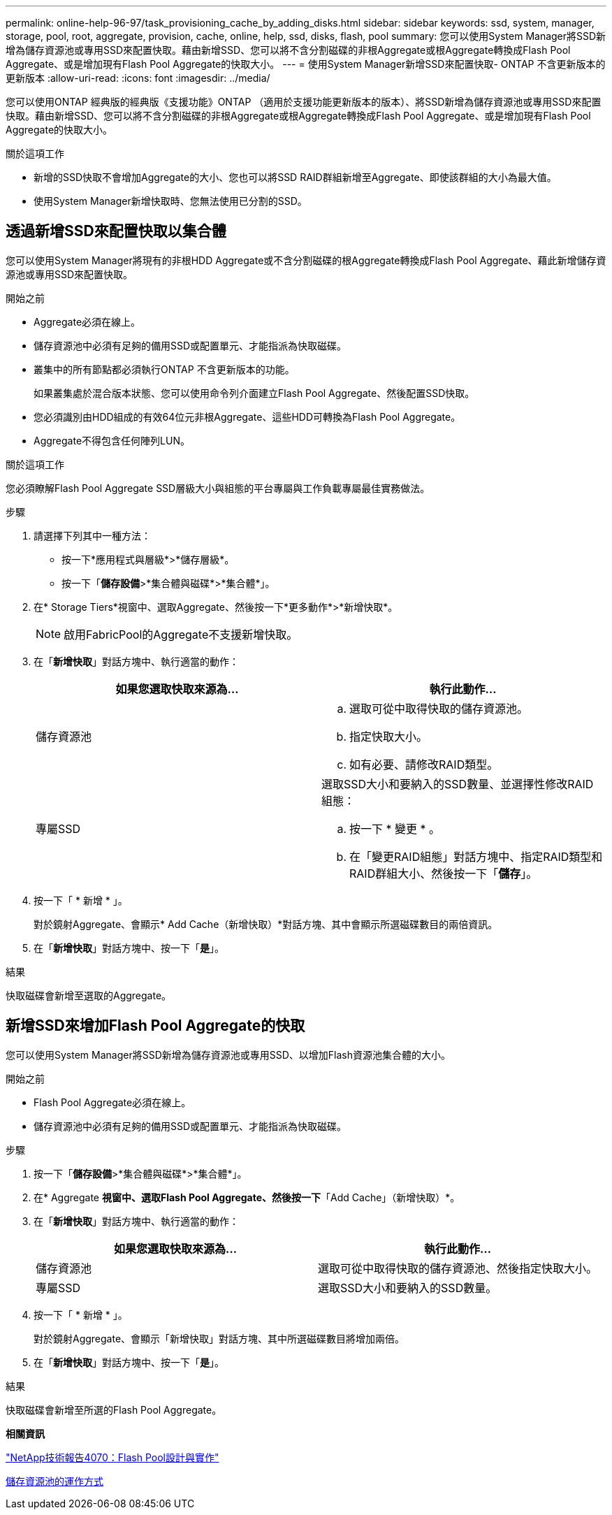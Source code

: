 ---
permalink: online-help-96-97/task_provisioning_cache_by_adding_disks.html 
sidebar: sidebar 
keywords: ssd, system, manager, storage, pool, root, aggregate, provision, cache, online, help, ssd, disks, flash, pool 
summary: 您可以使用System Manager將SSD新增為儲存資源池或專用SSD來配置快取。藉由新增SSD、您可以將不含分割磁碟的非根Aggregate或根Aggregate轉換成Flash Pool Aggregate、或是增加現有Flash Pool Aggregate的快取大小。 
---
= 使用System Manager新增SSD來配置快取- ONTAP 不含更新版本的更新版本
:allow-uri-read: 
:icons: font
:imagesdir: ../media/


[role="lead"]
您可以使用ONTAP 經典版的經典版《支援功能》ONTAP （適用於支援功能更新版本的版本）、將SSD新增為儲存資源池或專用SSD來配置快取。藉由新增SSD、您可以將不含分割磁碟的非根Aggregate或根Aggregate轉換成Flash Pool Aggregate、或是增加現有Flash Pool Aggregate的快取大小。

.關於這項工作
* 新增的SSD快取不會增加Aggregate的大小、您也可以將SSD RAID群組新增至Aggregate、即使該群組的大小為最大值。
* 使用System Manager新增快取時、您無法使用已分割的SSD。




== 透過新增SSD來配置快取以集合體

您可以使用System Manager將現有的非根HDD Aggregate或不含分割磁碟的根Aggregate轉換成Flash Pool Aggregate、藉此新增儲存資源池或專用SSD來配置快取。

.開始之前
* Aggregate必須在線上。
* 儲存資源池中必須有足夠的備用SSD或配置單元、才能指派為快取磁碟。
* 叢集中的所有節點都必須執行ONTAP 不含更新版本的功能。
+
如果叢集處於混合版本狀態、您可以使用命令列介面建立Flash Pool Aggregate、然後配置SSD快取。

* 您必須識別由HDD組成的有效64位元非根Aggregate、這些HDD可轉換為Flash Pool Aggregate。
* Aggregate不得包含任何陣列LUN。


.關於這項工作
您必須瞭解Flash Pool Aggregate SSD層級大小與組態的平台專屬與工作負載專屬最佳實務做法。

.步驟
. 請選擇下列其中一種方法：
+
** 按一下*應用程式與層級*>*儲存層級*。
** 按一下「*儲存設備*>*集合體與磁碟*>*集合體*」。


. 在* Storage Tiers*視窗中、選取Aggregate、然後按一下*更多動作*>*新增快取*。
+
[NOTE]
====
啟用FabricPool的Aggregate不支援新增快取。

====
. 在「*新增快取*」對話方塊中、執行適當的動作：
+
|===
| 如果您選取快取來源為... | 執行此動作... 


 a| 
儲存資源池
 a| 
.. 選取可從中取得快取的儲存資源池。
.. 指定快取大小。
.. 如有必要、請修改RAID類型。




 a| 
專屬SSD
 a| 
選取SSD大小和要納入的SSD數量、並選擇性修改RAID組態：

.. 按一下 * 變更 * 。
.. 在「變更RAID組態」對話方塊中、指定RAID類型和RAID群組大小、然後按一下「*儲存*」。


|===
. 按一下「 * 新增 * 」。
+
對於鏡射Aggregate、會顯示* Add Cache（新增快取）*對話方塊、其中會顯示所選磁碟數目的兩倍資訊。

. 在「*新增快取*」對話方塊中、按一下「*是*」。


.結果
快取磁碟會新增至選取的Aggregate。



== 新增SSD來增加Flash Pool Aggregate的快取

您可以使用System Manager將SSD新增為儲存資源池或專用SSD、以增加Flash資源池集合體的大小。

.開始之前
* Flash Pool Aggregate必須在線上。
* 儲存資源池中必須有足夠的備用SSD或配置單元、才能指派為快取磁碟。


.步驟
. 按一下「*儲存設備*>*集合體與磁碟*>*集合體*」。
. 在* Aggregate *視窗中、選取Flash Pool Aggregate、然後按一下*「Add Cache」（新增快取）*。
. 在「*新增快取*」對話方塊中、執行適當的動作：
+
|===
| 如果您選取快取來源為... | 執行此動作... 


 a| 
儲存資源池
 a| 
選取可從中取得快取的儲存資源池、然後指定快取大小。



 a| 
專屬SSD
 a| 
選取SSD大小和要納入的SSD數量。

|===
. 按一下「 * 新增 * 」。
+
對於鏡射Aggregate、會顯示「新增快取」對話方塊、其中所選磁碟數目將增加兩倍。

. 在「*新增快取*」對話方塊中、按一下「*是*」。


.結果
快取磁碟會新增至所選的Flash Pool Aggregate。

*相關資訊*

http://www.netapp.com/us/media/tr-4070.pdf["NetApp技術報告4070：Flash Pool設計與實作"^]

xref:concept_how_storage_pool_works.adoc[儲存資源池的運作方式]
